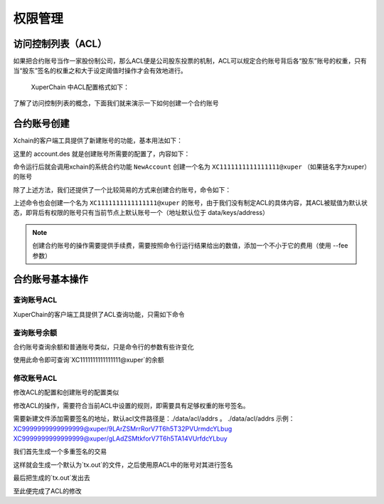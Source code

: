 
权限管理
========

访问控制列表（ACL）
-------------------

如果把合约账号当作一家股份制公司，那么ACL便是公司股东投票的机制，ACL可以规定合约账号背后各“股东”账号的权重，只有当“股东”签名的权重之和大于设定阈值时操作才会有效地进行。

 XuperChain 中ACL配置格式如下：

.. code-block:: python
    :linenos:

    {
        "pm": {
            "rule": 1,              # rule=1表示签名阈值策略，rule=2表示AKSet签名策略
            "acceptValue": 0.6      # acceptValue为签名需达到的阈值
        },
        "aksWeight": {              # aksWeight里规定了每个地址对应账号签名的权重
            "AK1": 0.3,
            "AK2": 0.3
        }
    }

了解了访问控制列表的概念，下面我们就来演示一下如何创建一个合约账号

合约账号创建
------------

Xchain的客户端工具提供了新建账号的功能，基本用法如下：

.. code-block:: bash
    :linenos:

    xchain-cli account new --desc account.des

这里的 account.des 就是创建账号所需要的配置了，内容如下：

.. code-block:: python
    :linenos:

    {
        "module_name": "xkernel",
        "method_name": "NewAccount",
        "args" : {
            "account_name": "1111111111111111",  # 说明：账号名称是16位数字组成的字符串
            # acl 中的内容注意转义
            "acl": "{\"pm\": {\"rule\": 1,\"acceptValue\": 0.6},\"aksWeight\": {\"AK1\": 0.3,\"AK2\": 0.3}}"
        }
    }

命令运行后就会调用xchain的系统合约功能 ``NewAccount`` 创建一个名为 ``XC1111111111111111@xuper`` （如果链名字为xuper）的账号

.. only:: html

    .. figure:: https://xchain-xuperunion.bj.bcebos.com/learning/acctnew.gif
        :alt: 新建合约账号
        :align: center

        新建合约账号

除了上述方法，我们还提供了一个比较简易的方式来创建合约账号，命令如下：

.. code-block:: bash
    :linenos:

    xchain-cli account new --account 1111111111111111 # 16位数字组成的字符串

上述命令也会创建一个名为 ``XC1111111111111111@xuper`` 的账号，由于我们没有制定ACL的具体内容，其ACL被赋值为默认状态，即背后有权限的账号只有当前节点上默认账号一个（地址默认位于 data/keys/address）

.. note::
    创建合约账号的操作需要提供手续费，需要按照命令行运行结果给出的数值，添加一个不小于它的费用（使用 --fee 参数）

合约账号基本操作
----------------

查询账号ACL
^^^^^^^^^^^

XuperChain的客户端工具提供了ACL查询功能，只需如下命令

.. code-block:: bash
    :linenos:

    xchain-cli acl query --account XC1111111111111111@xuper # account参数为合约账号名称

.. only:: html

    .. figure:: https://xchain-xuperunion.bj.bcebos.com/learning/queryacl.gif
        :alt: 查询合约账号ACL
        :align: center

        查询合约账号ACL

查询账号余额
^^^^^^^^^^^^

合约账号查询余额和普通账号类似，只是命令行的参数有些许变化

.. code-block:: bash
    :linenos:

    ./xchain-cli account balance XC1111111111111111@xuper -H 127.0.0.1:37101

使用此命令即可查询`XC1111111111111111@xuper`的余额

.. only:: html

    .. figure:: https://xchain-xuperunion.bj.bcebos.com/learning/contracct.gif
        :alt: 查询合约账号
        :align: center

        查询合约账号余额

修改账号ACL
^^^^^^^^^^^

修改ACL的配置和创建账号的配置类似

.. code-block:: python
    :linenos:

    {
        "module_name": "xkernel",
        "method_name": "SetAccountAcl",  # 这里的方法有了变更
        "args" : {
            "account_name": "XC1111111111111111@xuper", #account_name在此处一定要写成XC.....@xuper的形式
            # acl字段为要修改成的新ACL
            "acl": "{\"pm\": {\"rule\": 1,\"acceptValue\": 0.6},\"aksWeight\": {\"AK3\": 0.3,\"AK4\": 0.3}}"
        }
    }

修改ACL的操作，需要符合当前ACL中设置的规则，即需要具有足够权重的账号签名。

需要新建文件添加需要签名的地址，默认acl文件路径是：./data/acl/addrs 。
./data/acl/addrs 示例：
XC9999999999999999@xuper/9LArZSMrrRorV7T6h5T32PVUrmdcYLbug
XC9999999999999999@xuper/gLAdZSMtkforV7T6h5TA14VUrfdcYLbuy

我们首先生成一个多重签名的交易

.. code-block:: bash
    :linenos:

    ./xchain-cli multisig gen --desc acl_new.json --from XC1111111111111111@xuper

.. only:: html

    .. figure:: https://xchain-xuperunion.bj.bcebos.com/learning/modifyacl1.gif
        :alt: 生成多重签名交易
        :align: center

        成多重签名交易

这样就会生成一个默认为`tx.out`的文件，之后使用原ACL中的账号对其进行签名

.. code-block:: bash
    :linenos:

    ./xchain-cli multisig sign --keys data/account/AK1 --output AK1.sign
    ./xchain-cli multisig sign --keys data/account/AK2 --output AK2.sign

.. only:: html

    .. figure:: https://xchain-xuperunion.bj.bcebos.com/learning/modifyacl2.gif
        :alt: 签名交易
        :align: center

        签名交易

最后把生成的`tx.out`发出去

.. code-block:: bash
    :linenos:

    ./xchain-cli multisig send --tx tx.out AK1.sign,AK2.sign AK1.sign,AK2.sign

.. only:: html

    .. figure:: https://xchain-xuperunion.bj.bcebos.com/learning/modifyacl3.gif
        :alt: 发送交易
        :align: center

        发送交易

至此便完成了ACL的修改

.. note:
    生成交易等操作中，会出现需要手续费的情况，需要按要求添加 --fee 参数

.. note:
    使用“简易”方式创建的合约账号，修改ACL生成交易时，需要添加节点账号的地址路径 --multiAddrs data/keys/address
